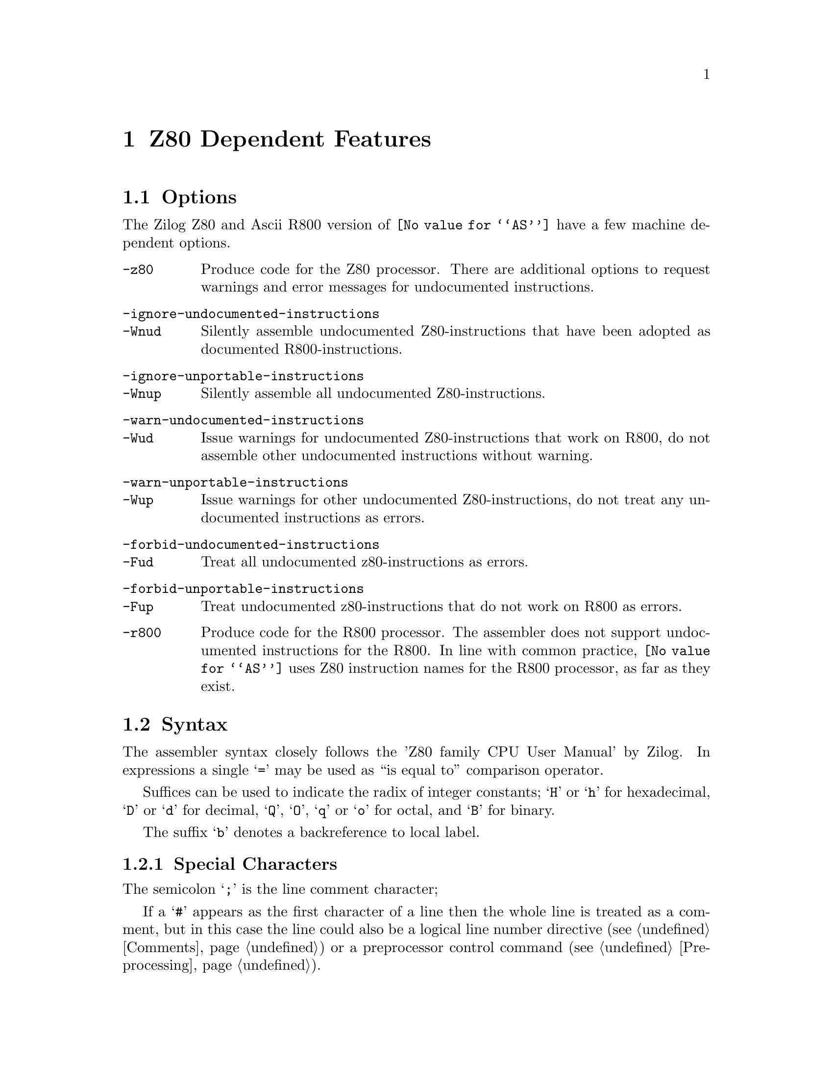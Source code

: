 @c Copyright (C) 2011-2018 Free Software Foundation, Inc.
@c This is part of the GAS manual.
@c For copying conditions, see the file as.texinfo.

@ifset GENERIC
@page
@node Z80-Dependent
@chapter Z80 Dependent Features
@end ifset


@ifclear GENERIC
@node Machine Dependencies
@chapter Z80 Dependent Features
@end ifclear

@cindex Z80 support
@menu
* Z80 Options::              Options
* Z80 Syntax::               Syntax
* Z80 Floating Point::       Floating Point
* Z80 Directives::           Z80 Machine Directives
* Z80 Opcodes::              Opcodes
@end menu

@node Z80 Options
@section Options
@cindex Z80 options
@cindex options for Z80
The Zilog Z80 and Ascii R800 version of @code{@value{AS}} have a few machine
dependent options.
@table @option
@cindex @code{-z80} command-line option, Z80
@item -z80
Produce code for the Z80 processor. There are additional options to
request warnings and error messages for undocumented instructions.
@item  -ignore-undocumented-instructions
@itemx -Wnud
Silently assemble undocumented Z80-instructions that have been adopted
as documented R800-instructions.
@item  -ignore-unportable-instructions
@itemx -Wnup
Silently assemble all undocumented Z80-instructions.
@item  -warn-undocumented-instructions
@itemx -Wud
Issue warnings for undocumented Z80-instructions that work on R800, do
not assemble other undocumented instructions without warning.
@item  -warn-unportable-instructions
@itemx -Wup
Issue warnings for other undocumented Z80-instructions, do not treat any
undocumented instructions as errors.
@item  -forbid-undocumented-instructions
@itemx -Fud
Treat all undocumented z80-instructions as errors.
@item  -forbid-unportable-instructions
@itemx -Fup
Treat undocumented z80-instructions that do not work on R800 as errors.

@cindex @code{-r800} command-line option, Z80
@item -r800
Produce code for the R800 processor. The assembler does not support
undocumented instructions for the R800.
In line with common practice, @code{@value{AS}} uses Z80 instruction names
for the R800 processor, as far as they exist.
@end table

@cindex Z80 Syntax
@node Z80 Syntax
@section Syntax
The assembler syntax closely follows the 'Z80 family CPU User Manual' by
Zilog.
In expressions a single @samp{=} may be used as ``is equal to''
comparison operator.

Suffices can be used to indicate the radix of integer constants;
@samp{H} or @samp{h} for hexadecimal, @samp{D} or @samp{d} for decimal,
@samp{Q}, @samp{O}, @samp{q} or @samp{o} for octal, and @samp{B} for
binary.

The suffix @samp{b} denotes a backreference to local label.

@menu
* Z80-Chars::                Special Characters
* Z80-Regs::                 Register Names
* Z80-Case::                 Case Sensitivity
@end menu

@node Z80-Chars
@subsection Special Characters

@cindex line comment character, Z80
@cindex Z80 line comment character
The semicolon @samp{;} is the line comment character;

If a @samp{#} appears as the first character of a line then the whole
line is treated as a comment, but in this case the line could also be
a logical line number directive (@pxref{Comments}) or a preprocessor
control command (@pxref{Preprocessing}).

@cindex line separator, Z80
@cindex statement separator, Z80
@cindex Z80 line separator
The Z80 assembler does not support a line separator character.

@cindex location counter, Z80
@cindex hexadecimal prefix, Z80
@cindex Z80 $
The dollar sign @samp{$} can be used as a prefix for hexadecimal numbers
and as a symbol denoting the current location counter.

@cindex character escapes, Z80
@cindex Z80, \
A backslash @samp{\} is an ordinary character for the Z80 assembler.

@cindex character constant, Z80
@cindex single quote, Z80
@cindex Z80 '
The single quote @samp{'} must be followed by a closing quote. If there
is one character in between, it is a character constant, otherwise it is
a string constant.

@node Z80-Regs
@subsection Register Names
@cindex Z80 registers
@cindex register names, Z80

The registers are referred to with the letters assigned to them by
Zilog. In addition @command{@value{AS}} recognizes @samp{ixl} and
@samp{ixh} as the least and most significant octet in @samp{ix}, and
similarly @samp{iyl} and  @samp{iyh} as parts of @samp{iy}.

@c The @samp{'} in @samp{ex af,af'} may be omitted.

@node Z80-Case
@subsection Case Sensitivity
@cindex Z80, case sensitivity
@cindex case sensitivity, Z80

Upper and lower case are equivalent in register names, opcodes,
condition codes  and assembler directives.
The case of letters is significant in labels and symbol names. The case
is also important to distinguish the suffix @samp{b} for a backward reference
to a local label from the suffix @samp{B} for a number in binary notation.

@node Z80 Floating Point
@section Floating Point
@cindex floating point, Z80
@cindex Z80 floating point
Floating-point numbers are not supported.

@node Z80 Directives
@section Z80 Assembler Directives

@command{@value{AS}} for the Z80 supports some additional directives for
compatibility with other assemblers.

@cindex Z80-only directives
These are the additional directives in @code{@value{AS}} for the Z80:

@table @code
@item db @var{expression}|@var{string}[,@var{expression}|@var{string}...]
@itemx defb @var{expression}|@var{string}[,@var{expression}|@var{string}...]
For each @var{string} the characters are copied to the object file, for
each other @var{expression} the value is stored in one byte.
A warning is issued in case of an overflow.

@item dw @var{expression}[,@var{expression}...]
@itemx defw @var{expression}[,@var{expression}...]
For each @var{expression} the value is stored in two bytes, ignoring
overflow.

@item d24 @var{expression}[,@var{expression}...]
@itemx def24 @var{expression}[,@var{expression}...]
For each @var{expression} the value is stored in three bytes, ignoring
overflow.

@item d32 @var{expression}[,@var{expression}...]
@itemx def32 @var{expression}[,@var{expression}...]
For each @var{expression} the value is stored in four bytes, ignoring
overflow.

@item ds @var{count}[, @var{value}]
@itemx defs @var{count}[, @var{value}]
@c Synonyms for @code{ds.b},
@c which should have been described elsewhere
Fill @var{count} bytes in the object file with @var{value}, if
@var{value} is omitted it defaults to zero.

@item @var{symbol} equ @var{expression}
@itemx @var{symbol} defl @var{expression}
These directives set the value of @var{symbol} to @var{expression}. If
@code{equ} is used, it is an error if @var{symbol} is already defined.
Symbols defined with @code{equ} are not protected from redefinition.

@item set
This is a normal instruction on Z80, and not an assembler directive.

@item psect @var{name}
A synonym for @xref{Section}, no second argument should be given.
@ignore

The following attributes will possibly be recognized in the future
@table @code
@item abs
The section is to be absolute. @code{@value{AS}} will issue an error
message because it can not produce an absolute section.
@item global
The section is to be concatenated with other sections of the same name
by the linker, this is the default.
@item local
The section is not global. @code{@value{AS}} will issue a warning if
object file format is not soff.
@item ovrld
The section is to be overlapped with other sections of the same name by
the linker. @code{@value{AS}} will issue an error message
because it can not mark a section as such.
@item pure
The section is marked as read only.
@end table
@end ignore

@end table

@node Z80 Opcodes
@section Opcodes
In line with common practice, Z80 mnemonics are used for both the Z80 and
the R800.

In many instructions it is possible to use one of the half index
registers (@samp{ixl},@samp{ixh},@samp{iyl},@samp{iyh}) in stead of an
8-bit general purpose register. This yields instructions that are
documented on the R800 and undocumented on the Z80.
Similarly @code{in f,(c)} is documented on the R800 and undocumented on
the Z80.

The assembler also supports the following undocumented Z80-instructions,
that have not been adopted in the R800 instruction set:
@table @code
@item out (c),0
Sends zero to the port pointed to by register c.

@item sli @var{m}
Equivalent to @code{@var{m} = (@var{m}<<1)+1}, the operand @var{m} can
be any operand that is valid for @samp{sla}. One can use @samp{sll} as a
synonym for @samp{sli}.

@item @var{op} (ix+@var{d}), @var{r}
This is equivalent to

@example
ld @var{r}, (ix+@var{d})
@var{opc} @var{r}
ld (ix+@var{d}), @var{r}
@end example

The operation @samp{@var{opc}} may be any of @samp{res @var{b},},
@samp{set @var{b},}, @samp{rl}, @samp{rlc}, @samp{rr}, @samp{rrc},
@samp{sla}, @samp{sli}, @samp{sra} and @samp{srl}, and the register
@samp{@var{r}} may be any of @samp{a}, @samp{b}, @samp{c}, @samp{d},
@samp{e}, @samp{h} and @samp{l}.

@item @var{opc} (iy+@var{d}), @var{r}
As above, but with @samp{iy} instead of @samp{ix}.
@end table

The web site at @uref{http://www.z80.info} is a good starting place to
find more information on programming the Z80.

